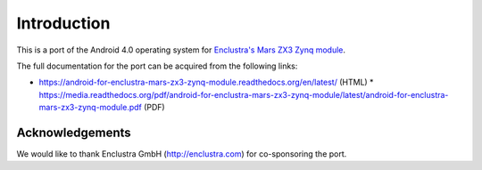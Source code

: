Introduction
============

This is a port of the Android 4.0 operating system for `Enclustra's Mars ZX3 Zynq module <http://www.enclustra.com/en/products/system-on-chip-modules/mars-zx3/>`_.

The full documentation for the port can be acquired from the following links:

* https://android-for-enclustra-mars-zx3-zynq-module.readthedocs.org/en/latest/ (HTML)
  * https://media.readthedocs.org/pdf/android-for-enclustra-mars-zx3-zynq-module/latest/android-for-enclustra-mars-zx3-zynq-module.pdf (PDF)

Acknowledgements
----------------

We would like to thank Enclustra GmbH (http://enclustra.com) for co-sponsoring the port.

